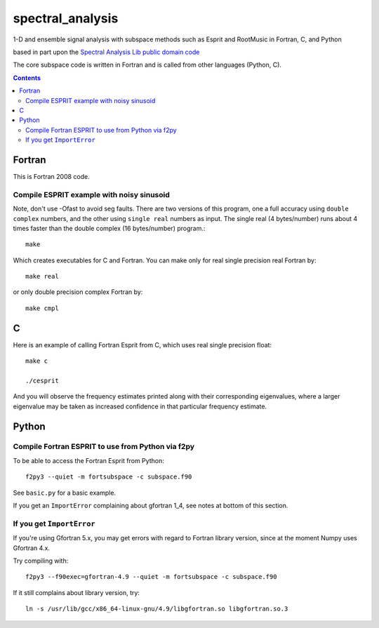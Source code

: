 =================
spectral_analysis
=================
1-D and ensemble signal analysis with subspace methods such as Esprit and RootMusic in Fortran, C, and Python

based in part upon the `Spectral Analysis Lib public domain code <https://github.com/vincentchoqueuse/spectral_analysis_project>`_

The core subspace code is written in Fortran and is called from other languages (Python, C).

.. contents::

Fortran
=======
This is Fortran 2008 code.

Compile ESPRIT example with noisy sinusoid
-------------------------------------------
Note, don't use -Ofast to avoid seg faults. There are two versions of this program, one a full accuracy using ``double complex`` numbers, and the other using ``single real`` numbers as input. The single real (4 bytes/number) runs about 4 times faster than the double complex (16 bytes/number) program.::

    make

Which creates executables for C and Fortran. You can make only for real single precision real Fortran by::

    make real

or only double precision complex Fortran by::

    make cmpl


C
=
Here is an example of calling Fortran Esprit from C, which uses real single precision float::

  make c

  ./cesprit

And you will observe the frequency estimates printed along with their corresponding eigenvalues, where a larger eigenvalue may be taken as increased confidence in that particular frequency estimate.


Python
======

Compile Fortran ESPRIT to use from Python via f2py
--------------------------------------------------
To be able to access the Fortran Esprit from Python::

   f2py3 --quiet -m fortsubspace -c subspace.f90

See ``basic.py`` for a basic example.

If you get an ``ImportError`` complaining about gfortran 1_4, see notes at bottom of this section.


If you get ``ImportError``
---------------------------
If you're using Gfortran 5.x, you may get errors with regard to Fortran library version,
since at the moment Numpy uses Gfortran 4.x.

Try compiling with::

    f2py3 --f90exec=gfortran-4.9 --quiet -m fortsubspace -c subspace.f90

If it still complains about library version, try::

    ln -s /usr/lib/gcc/x86_64-linux-gnu/4.9/libgfortran.so libgfortran.so.3

